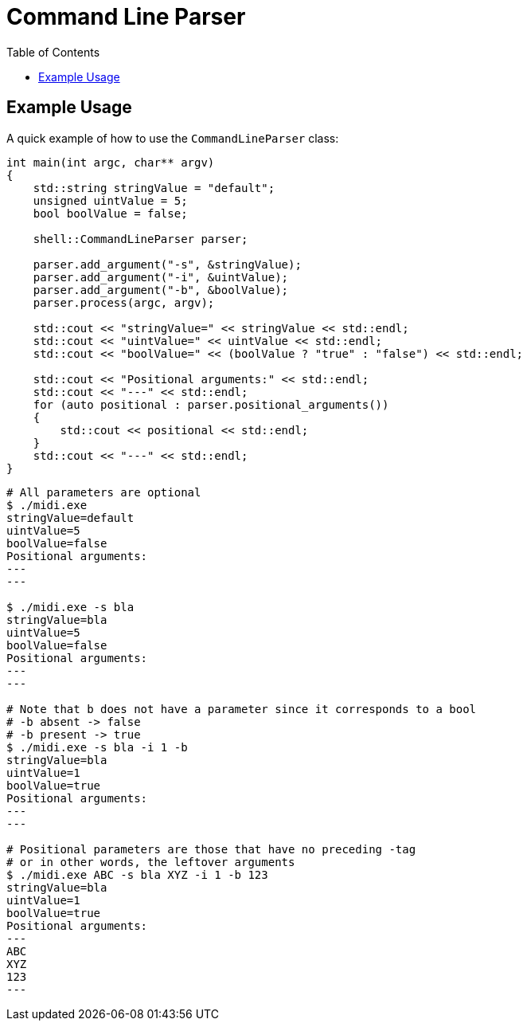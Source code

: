 :tip-caption: 💡
:note-caption: ℹ️
:important-caption: ⚠️
:task-caption: 👨‍🔧
:source-highlighter: rouge
:toc: left

= Command Line Parser

== Example Usage

A quick example of how to use the `CommandLineParser` class:

[source,c++]
----
int main(int argc, char** argv)
{
    std::string stringValue = "default";
    unsigned uintValue = 5;
    bool boolValue = false;

    shell::CommandLineParser parser;

    parser.add_argument("-s", &stringValue);
    parser.add_argument("-i", &uintValue);
    parser.add_argument("-b", &boolValue);
    parser.process(argc, argv);

    std::cout << "stringValue=" << stringValue << std::endl;
    std::cout << "uintValue=" << uintValue << std::endl;
    std::cout << "boolValue=" << (boolValue ? "true" : "false") << std::endl;

    std::cout << "Positional arguments:" << std::endl;
    std::cout << "---" << std::endl;
    for (auto positional : parser.positional_arguments())
    {
        std::cout << positional << std::endl;
    }
    std::cout << "---" << std::endl;
}
----

[source,bash]
----
# All parameters are optional
$ ./midi.exe
stringValue=default
uintValue=5
boolValue=false
Positional arguments:
---
---

$ ./midi.exe -s bla
stringValue=bla
uintValue=5
boolValue=false
Positional arguments:
---
---

# Note that b does not have a parameter since it corresponds to a bool
# -b absent -> false
# -b present -> true
$ ./midi.exe -s bla -i 1 -b
stringValue=bla
uintValue=1
boolValue=true
Positional arguments:
---
---

# Positional parameters are those that have no preceding -tag
# or in other words, the leftover arguments
$ ./midi.exe ABC -s bla XYZ -i 1 -b 123
stringValue=bla
uintValue=1
boolValue=true
Positional arguments:
---
ABC
XYZ
123
---
----